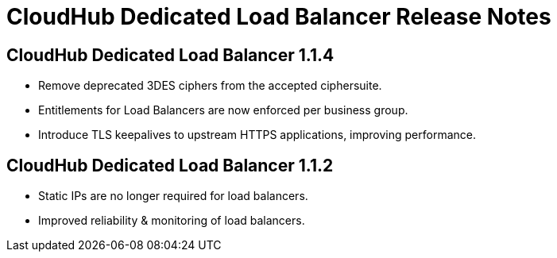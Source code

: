 = CloudHub Dedicated Load Balancer Release Notes
:keywords: release notes, cloudhub, cloud hub

== CloudHub Dedicated Load Balancer 1.1.4

* Remove deprecated 3DES ciphers from the accepted ciphersuite.
* Entitlements for Load Balancers are now enforced per business group.
* Introduce TLS keepalives to upstream HTTPS applications, improving performance.

== CloudHub Dedicated Load Balancer 1.1.2

* Static IPs are no longer required for load balancers.
* Improved reliability & monitoring of load balancers.
